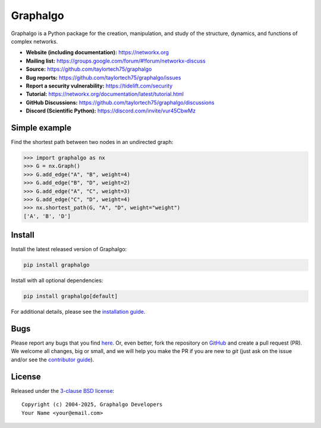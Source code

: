 Graphalgo
=========

.. image:: https://github.com/taylortech75/graphalgo/workflows/test/badge.svg?branch=main
   :target: https://github.com/taylortech75/graphalgo/actions?query=workflow%3Atest

.. image:: https://codecov.io/gh/taylortech75/graphalgo/branch/main/graph/badge.svg
   :target: https://app.codecov.io/gh/taylortech75/graphalgo/branch/main

.. image:: https://img.shields.io/pypi/v/graphalgo.svg
   :target: https://pypi.org/project/graphalgo/

.. image:: https://img.shields.io/pypi/l/graphalgo.svg
   :target: https://github.com/taylortech75/graphalgo/blob/main/LICENSE.txt

.. image:: https://img.shields.io/pypi/pyversions/graphalgo.svg
   :target: https://pypi.org/project/graphalgo/

.. image:: https://img.shields.io/github/labels/taylortech75/graphalgo/good%20first%20issue?color=green&label=contribute
   :target: https://github.com/taylortech75/graphalgo/contribute

Graphalgo is a Python package for the creation, manipulation,
and study of the structure, dynamics, and functions
of complex networks.

- **Website (including documentation):** https://networkx.org
- **Mailing list:** https://groups.google.com/forum/#!forum/networkx-discuss
- **Source:** https://github.com/taylortech75/graphalgo
- **Bug reports:** https://github.com/taylortech75/graphalgo/issues
- **Report a security vulnerability:** https://tidelift.com/security
- **Tutorial:** https://networkx.org/documentation/latest/tutorial.html
- **GitHub Discussions:** https://github.com/taylortech75/graphalgo/discussions
- **Discord (Scientific Python):** https://discord.com/invite/vur45CbwMz

Simple example
--------------

Find the shortest path between two nodes in an undirected graph:

.. code:: pycon

    >>> import graphalgo as nx
    >>> G = nx.Graph()
    >>> G.add_edge("A", "B", weight=4)
    >>> G.add_edge("B", "D", weight=2)
    >>> G.add_edge("A", "C", weight=3)
    >>> G.add_edge("C", "D", weight=4)
    >>> nx.shortest_path(G, "A", "D", weight="weight")
    ['A', 'B', 'D']

Install
-------

Install the latest released version of Graphalgo:

.. code:: shell

    pip install graphalgo

Install with all optional dependencies:

.. code:: shell

    pip install graphalgo[default]

For additional details,
please see the `installation guide <https://networkx.org/documentation/stable/install.html>`_.

Bugs
----

Please report any bugs that you find `here <https://github.com/taylortech75/graphalgo/issues>`_.
Or, even better, fork the repository on `GitHub <https://github.com/taylortech75/graphalgo>`_
and create a pull request (PR). We welcome all changes, big or small, and we
will help you make the PR if you are new to `git` (just ask on the issue and/or
see the `contributor guide <https://networkx.org/documentation/latest/developer/contribute.html>`_).

License
-------

Released under the `3-clause BSD license <https://github.com/taylortech75/graphalgo/blob/main/LICENSE.txt>`_::

    Copyright (c) 2004-2025, Graphalgo Developers
    Your Name <your@email.com>
